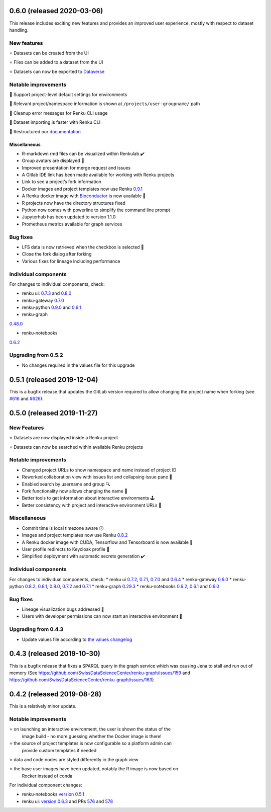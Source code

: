 .. _changelog:

0.6.0 (released 2020-03-06)
---------------------------

This release includes exciting new features and provides an improved
user experience, mostly with respect to dataset handling.

New features
~~~~~~~~~~~~

⭐️ Datasets can be created from the UI

⭐️ Files can be added to a dataset from the UI

⭐️ Datasets can now be exported to
`Dataverse <https://dataverse.org/>`__

Notable improvements
~~~~~~~~~~~~~~~~~~~~

🚄 Support project-level default settings for environments

🚄 Relevant project/namespace information is shown at
``/projects/user-groupname/`` path

🚄 Cleanup error messages for Renku CLI usage

🚄 Dataset importing is faster with Renku CLI

🚄 Restructured our `documentation <https://renku.readthedocs.io/>`__

Miscellaneous
^^^^^^^^^^^^^

-  R-markdown rmd files can be visualized within Renkulab ✔️

-  Group avatars are displayed 👤

-  Improved presentation for merge request and issues

-  A Gitlab IDE link has been made available for working with Renku
   projects

-  Link to see a project’s fork information

-  Docker images and project templates now use Renku
   `0.9.1 <https://github.com/SwissDataScienceCenter/renku-python/releases>`__

-  A Renku docker image with
   `Bioconductor <https://github.com/Bioconductor/bioconductor_docker>`__
   is now available 📣

-  R projects now have the directory structures fixed

-  Python now comes with powerline to simplify the command line prompt

-  Jupyterhub has been updated to version 1.1.0

-  Prometheus metrics available for graph services

Bug fixes
~~~~~~~~~

-  LFS data is now retrieved when the checkbox is selected 🐞
-  Close the fork dialog after forking
-  Various fixes for lineage including performance

Individual components
~~~~~~~~~~~~~~~~~~~~~

For changes to individual components, check:

* renku ui:
  `0.7.3 <https://github.com/SwissDataScienceCenter/renku-ui/releases/tag/0.7.3>`__
  and
  `0.8.0 <https://github.com/SwissDataScienceCenter/renku-ui/releases/tag/0.8.0>`__

* renku-gateway
  `0.7.0 <https://github.com/SwissDataScienceCenter/renku-gateway/releases/tag/0.7.0>`__

* renku-python
  `0.9.0 <https://github.com/SwissDataScienceCenter/renku-notebooks/releases/tag/0.9.0>`__
  and
  `0.9.1 <https://github.com/SwissDataScienceCenter/renku-notebooks/releases/tag/0.9.1>`__

* renku-graph
`0.48.0 <https://github.com/SwissDataScienceCenter/renku-graph/releases/tag/0.48.0>`__

* renku-notebooks
`0.6.2 <https://github.com/SwissDataScienceCenter/renku-notebooks/releases/tag/0.6.2>`__

Upgrading from 0.5.2
~~~~~~~~~~~~~~~~~~~~

-  No changes required in the values file for this upgrade


0.5.1 (released 2019-12-04)
---------------------------

This is a bugfix release that updates the GitLab version required to
allow changing the project name when forking (see
`#616 <https://github.com/SwissDataScienceCenter/renku-ui/issues/616>`__
and
`#626 <https://github.com/SwissDataScienceCenter/renku-ui/issues/626>`__).

0.5.0 (released 2019-11-27)
---------------------------

New Features
~~~~~~~~~~~~

⭐️ Datasets are now displayed inside a Renku project

⭐️ Datasets can now be searched within available Renku projects

Notable improvements
~~~~~~~~~~~~~~~~~~~~

-  Changed project URLs to show namespace and name instead of project ID
-  Reworked collaboration view with issues list and collapsing issue
   pane 👥
-  Enabled search by username and group 🔍
-  Fork functionality now allows changing the name 🍴
-  Better tools to get information about interactive environments 🕹
-  Better consistency with project and interactive environment URLs 🎯

Miscellaneous
~~~~~~~~~~~~~

-  Commit time is local timezone aware 🕖
-  Images and project templates now use Renku
   `0.8.2 <https://github.com/SwissDataScienceCenter/renku-python/releases>`__
-  A Renku docker image with CUDA, Tensorflow and Tensorboard is now
   available 📣
-  User profile redirects to Keycloak profile 👤
-  Simplified deployment with automatic secrets generation ✔️

Individual components
~~~~~~~~~~~~~~~~~~~~~

For changes to individual components, check: \* renku ui
`0.7.2 <https://github.com/SwissDataScienceCenter/renku-ui/releases/tag/0.7.2>`__,
`0.7.1 <https://github.com/SwissDataScienceCenter/renku-ui/releases/tag/0.7.1>`__,
`0.7.0 <https://github.com/SwissDataScienceCenter/renku-ui/releases/tag/0.7.0>`__
and
`0.6.4 <https://github.com/SwissDataScienceCenter/renku-ui/releases/tag/0.6.4>`__
\* renku-gateway
`0.6.0 <https://github.com/SwissDataScienceCenter/renku-gateway/releases/tag/0.6.0>`__
\* renku-python
`0.8.2 <https://github.com/SwissDataScienceCenter/renku-notebooks/releases/tag/0.8.2>`__,
`0.8.1 <https://github.com/SwissDataScienceCenter/renku-notebooks/releases/tag/0.8.1>`__,
`0.8.0 <https://github.com/SwissDataScienceCenter/renku-notebooks/releases/tag/0.8.0>`__,
`0.7.2 <https://github.com/SwissDataScienceCenter/renku-notebooks/releases/tag/0.7.2>`__
and
`0.7.1 <https://github.com/SwissDataScienceCenter/renku-notebooks/releases/tag/0.7.1>`__
\* renku-graph
`0.29.3 <https://github.com/SwissDataScienceCenter/renku-graph/releases/tag/0.29.3>`__
\* renku-notebooks
`0.6.2 <https://github.com/SwissDataScienceCenter/renku-notebooks/releases/tag/0.6.2>`__,
`0.6.1 <https://github.com/SwissDataScienceCenter/renku-notebooks/releases/tag/0.6.1>`__
and
`0.6.0 <https://github.com/SwissDataScienceCenter/renku-notebooks/releases/tag/0.6.0>`__

Bug fixes
~~~~~~~~~

-  Lineage visualization bugs addressed 🐞
-  Users with developer permissions can now start an interactive
   environment 🚀

Upgrading from 0.4.3
~~~~~~~~~~~~~~~~~~~~

-  Update values file according to `the values
   changelog <https://github.com/SwissDataScienceCenter/renku/blob/master/charts/values.yaml.changelog.md#changes-on-top-of-renku-042>`__


0.4.3 (released 2019-10-30)
---------------------------

This is a bugfix release that fixes a SPARQL query in the graph service which
was causing Jena to stall and run out of memory (See
https://github.com/SwissDataScienceCenter/renku-graph/issues/159 and
https://github.com/SwissDataScienceCenter/renku-graph/issues/163)

0.4.2 (released 2019-08-28)
---------------------------

This is a relatively minor update.

Notable improvements
~~~~~~~~~~~~~~~~~~~~

⭐️ on launching an interactive environment, the user is shown the status of the
  image build - no more guessing whether the Docker image is there!

⭐️ the source of project templates is now configurable so a platform admin can
   provide custom templates if needed

⭐️ data and code nodes are styled differently in the graph view

⭐️ the base user images have been updated, notably the R image is now based on
   Rocker instead of conda

For individual component changes:

* renku-notebooks `version 0.5.1
  <https://github.com/SwissDataScienceCenter/renku-notebooks/releases/tag/0.5.1>`_

* renku ui: `version 0.6.3
  <https://github.com/SwissDataScienceCenter/renku-ui/releases/tag/0.6.3>`_ and
  PRs `576 <https://github.com/SwissDataScienceCenter/renku-ui/pulls/576>`_ and
  `578 <https://github.com/SwissDataScienceCenter/renku-ui/pulls/578>`_
